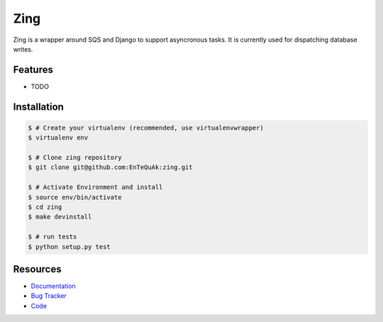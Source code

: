 ====
Zing
====

Zing is a wrapper around SQS and Django to support asyncronous tasks. It is currently used for dispatching database writes.

Features
--------

* TODO

Installation
------------

.. code-block:: bash

    $ # Create your virtualenv (recommended, use virtualenvwrapper)
    $ virtualenv env

    $ # Clone zing repository
    $ git clone git@github.com:EnTeQuAk:zing.git

    $ # Activate Environment and install
    $ source env/bin/activate
    $ cd zing
    $ make devinstall

    $ # run tests
    $ python setup.py test

Resources
---------

* `Documentation <https://github.com/EnTeQuAk/zing/>`_
* `Bug Tracker <https://github.com/EnTeQuAk/zing/>`_
* `Code <https://github.com/EnTeQuAk/zing/>`_
